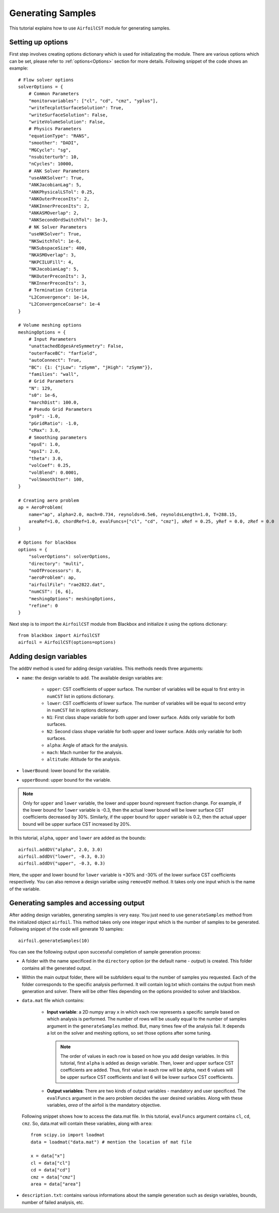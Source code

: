 .. _generating_samples:

******************
Generating Samples
******************

This tutorial explains how to use ``AirfoilCST`` module for generating samples.

Setting up options
------------------

First step involves creating options dictionary which is used for initializating the module. There are various 
options which can be set, please refer to :ref:`options<Options>` section for more details. Following snippet 
of the code shows an example::

    # Flow solver options
    solverOptions = {
        # Common Parameters
        "monitorvariables": ["cl", "cd", "cmz", "yplus"],
        "writeTecplotSurfaceSolution": True,
        "writeSurfaceSolution": False,
        "writeVolumeSolution": False,
        # Physics Parameters
        "equationType": "RANS",
        "smoother": "DADI",
        "MGCycle": "sg",
        "nsubiterturb": 10,
        "nCycles": 10000,
        # ANK Solver Parameters
        "useANKSolver": True,
        "ANKJacobianLag": 5,
        "ANKPhysicalLSTol": 0.25,
        "ANKOuterPreconIts": 2,
        "ANKInnerPreconIts": 2,
        "ANKASMOverlap": 2,
        "ANKSecondOrdSwitchTol": 1e-3,
        # NK Solver Parameters
        "useNKSolver": True,
        "NKSwitchTol": 1e-6,
        "NKSubspaceSize": 400,
        "NKASMOverlap": 3,
        "NKPCILUFill": 4,
        "NKJacobianLag": 5,
        "NKOuterPreconIts": 3,
        "NKInnerPreconIts": 3,
        # Termination Criteria
        "L2Convergence": 1e-14,
        "L2ConvergenceCoarse": 1e-4
    }

    # Volume meshing options
    meshingOptions = {
        # Input Parameters
        "unattachedEdgesAreSymmetry": False,
        "outerFaceBC": "farfield",
        "autoConnect": True,
        "BC": {1: {"jLow": "zSymm", "jHigh": "zSymm"}},
        "families": "wall",
        # Grid Parameters
        "N": 129,
        "s0": 1e-6,
        "marchDist": 100.0,
        # Pseudo Grid Parameters
        "ps0": -1.0,
        "pGridRatio": -1.0,
        "cMax": 3.0,
        # Smoothing parameters
        "epsE": 1.0,
        "epsI": 2.0,
        "theta": 3.0,
        "volCoef": 0.25,
        "volBlend": 0.0001,
        "volSmoothIter": 100,
    }

    # Creating aero problem
    ap = AeroProblem(
        name="ap", alpha=2.0, mach=0.734, reynolds=6.5e6, reynoldsLength=1.0, T=288.15, 
        areaRef=1.0, chordRef=1.0, evalFuncs=["cl", "cd", "cmz"], xRef = 0.25, yRef = 0.0, zRef = 0.0
    )

    # Options for blackbox
    options = {
        "solverOptions": solverOptions,
        "directory": "multi",
        "noOfProcessors": 8,
        "aeroProblem": ap,
        "airfoilFile": "rae2822.dat",
        "numCST": [6, 6],
        "meshingOptions": meshingOptions,
        "refine": 0
    }

Next step is to import the ``AirfoilCST`` module from Blackbox and initialize it using the options dictionary::

    from blackbox import AirfoilCST
    airfoil = AirfoilCST(options=options)

Adding design variables
-----------------------

The ``addDV`` method is used for adding design variables. This methods needs three arguments:

- ``name``: the design variable to add. The available design variables are: 

    - ``upper``: CST coefficients of upper surface. The number of variables will be equal to first entry 
      in ``numCST`` list in options dictionary.
    - ``lower``: CST coefficients of lower surface. The number of variables will be equal to second entry 
      in ``numCST`` list in options dictionary.
    - ``N1``: First class shape variable for both upper and lower surface. Adds only variable for both surfaces.
    - ``N2``: Second class shape variable for both upper and lower surface. Adds only variable for both surfaces.
    - ``alpha``: Angle of attack for the analysis.
    - ``mach``: Mach number for the analysis.
    - ``altitude``: Altitude for the analysis.

- ``lowerBound``: lower bound for the variable. 
- ``upperBound``: upper bound for the variable.

.. note::
    Only for ``upper`` and ``lower`` variable, the lower and upper bound represent fraction change. For example, 
    if the lower bound for ``lower`` variable is -0.3, then the actual lower bound will be lower surface CST 
    coefficients decreased by 30%. Similarly, if the upper bound for ``upper`` variable is 0.2, then the actual 
    upper bound will be upper surface CST increased by 20%.

In this tutorial, ``alpha``, ``upper`` and ``lower`` are added as the bounds::

    airfoil.addDV("alpha", 2.0, 3.0)
    airfoil.addDV("lower", -0.3, 0.3)
    airfoil.addDV("upper", -0.3, 0.3)

Here, the upper and lower bound for ``lower`` variable is +30% and -30% of the lower surface CST coefficients respectively.
You can also remove a design varialbe using ``removeDV`` method. It takes only one input which is the name of the variable.

Generating samples and accessing output
---------------------------------------

After adding design variables, generating samples is very easy. You just need to use ``generateSamples`` 
method from the initialized object ``airfoil``. This method takes only one integer input which is the number of samples 
to be generated. Following snippet of the code will generate 10 samples::

    airfoil.generateSamples(10)

You can see the following output upon successful completion of sample generation process:

- A folder with the name specificed in the ``directory`` option (or the default name - *output*) is created. This folder contains all the generated
  output.

- Within the main output folder, there will be subfolders equal to the number of samples you requested. Each of the folder corresponds to the specific
  analysis performed. It will contain log.txt which contains the output from mesh generation and solver. There will be other files depending on the 
  options provided to solver and blackbox.

- ``data.mat`` file which contains:

    - **Input variable**: a 2D numpy array ``x`` in which each row represents a specific sample based on which analysis is performed. The number
      of rows will be usually equal to the number of samples argument in the ``generateSamples`` method. But, many times few of the analysis
      fail. It depends a lot on the solver and meshing options, so set those options after some tuning.

      .. note::
          The order of values in each row is based on how you add design variables. In this tutorial, first ``alpha`` is added as
          design variable. Then, lower and upper surface CST coefficients are added. Thus, first value in each row will be alpha, next 6
          values will be upper surface CST coefficients and last 6 will be lower surface CST coefficients.

    - **Output variables**: There are two kinds of output variables - mandatory and user specificed. The ``evalFuncs`` argument in the aero problem
      decides the user desired variables. Along with these variables, `area` of the airfoil is the mandatory objective.


  Following snippet shows how to access the data.mat file. In this tutorial, ``evalFuncs`` argument contains 
  ``cl``, ``cd``, ``cmz``. So, data.mat will contain these variables, along with ``area``::

    from scipy.io import loadmat
    data = loadmat("data.mat") # mention the location of mat file

    x = data["x"]
    cl = data["cl"]
    cd = data["cd"]
    cmz = data["cmz"]
    area = data["area"]

- ``description.txt``: contains various informations about the sample generation such as design variables, bounds, number of failed analysis, etc.

